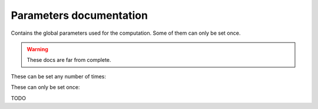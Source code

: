 Parameters documentation
##########################

Contains the global parameters used for the computation. Some of them can only be set once.

.. Warning::
    These docs are far from complete.

These can be set any number of times:

.. doxygenstruct:: Parameters
    :members:

These can only be set once:

TODO
